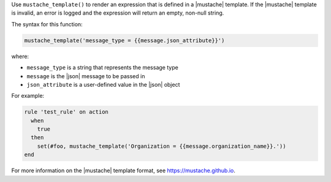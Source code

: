 .. The contents of this file are included in multiple topics.
.. This file should not be changed in a way that hinders its ability to appear in multiple documentation sets.


Use ``mustache_template()`` to render an expression that is defined in a |mustache| template. If the |mustache| template is invalid, an error is logged and the expression will return an empty, non-null string.

The syntax for this function:

.. code-block:: ruby

   mustache_template('message_type = {{message.json_attribute}}')

where:

* ``message_type`` is a string that represents the message type
* ``message`` is the |json| message to be passed in
* ``json_attribute`` is a user-defined value in the |json| object

For example:

.. code-block:: ruby

   rule 'test_rule' on action 
     when
       true
     then
       set(#foo, mustache_template('Organization = {{message.organization_name}}.'))
   end

For more information on the |mustache| template format, see https://mustache.github.io.